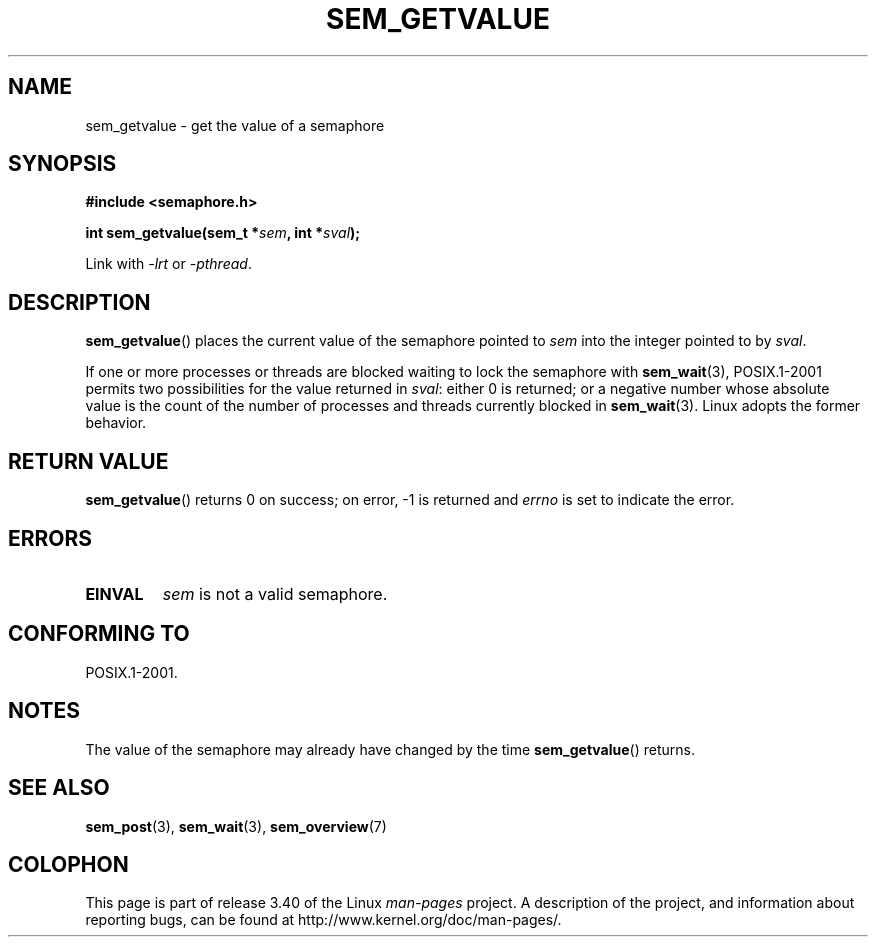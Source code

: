 '\" t
.\" Hey Emacs! This file is -*- nroff -*- source.
.\"
.\" Copyright (C) 2006 Michael Kerrisk <mtk.manpages@gmail.com>
.\"
.\" Permission is granted to make and distribute verbatim copies of this
.\" manual provided the copyright notice and this permission notice are
.\" preserved on all copies.
.\"
.\" Permission is granted to copy and distribute modified versions of this
.\" manual under the conditions for verbatim copying, provided that the
.\" entire resulting derived work is distributed under the terms of a
.\" permission notice identical to this one.
.\"
.\" Since the Linux kernel and libraries are constantly changing, this
.\" manual page may be incorrect or out-of-date.  The author(s) assume no
.\" responsibility for errors or omissions, or for damages resulting from
.\" the use of the information contained herein.  The author(s) may not
.\" have taken the same level of care in the production of this manual,
.\" which is licensed free of charge, as they might when working
.\" professionally.
.\"
.\" Formatted or processed versions of this manual, if unaccompanied by
.\" the source, must acknowledge the copyright and authors of this work.
.\"
.TH SEM_GETVALUE 3 2006-03-25 "Linux" "Linux Programmer's Manual"
.SH NAME
sem_getvalue \- get the value of a semaphore
.SH SYNOPSIS
.nf
.B #include <semaphore.h>
.sp
.BI "int sem_getvalue(sem_t *" sem ", int *" sval );
.fi
.sp
Link with \fI\-lrt\fP or \fI\-pthread\fP.
.SH DESCRIPTION
.BR sem_getvalue ()
places the current value of the semaphore pointed to
.I sem
into the integer pointed to by
.IR sval .

If one or more processes or threads are blocked
waiting to lock the semaphore with
.BR sem_wait (3),
POSIX.1-2001 permits two possibilities for the value returned in
.IR sval :
either 0 is returned;
or a negative number whose absolute value is the count
of the number of processes and threads currently blocked in
.BR sem_wait (3).
Linux adopts the former behavior.
.SH RETURN VALUE
.BR sem_getvalue ()
returns 0 on success;
on error, \-1 is returned and
.I errno
is set to indicate the error.
.SH ERRORS
.TP
.B EINVAL
.I sem
is not a valid semaphore.
.SH CONFORMING TO
POSIX.1-2001.
.SH NOTES
The value of the semaphore may already have changed by the time
.BR sem_getvalue ()
returns.
.SH "SEE ALSO"
.BR sem_post (3),
.BR sem_wait (3),
.BR sem_overview (7)
.SH COLOPHON
This page is part of release 3.40 of the Linux
.I man-pages
project.
A description of the project,
and information about reporting bugs,
can be found at
http://www.kernel.org/doc/man-pages/.
